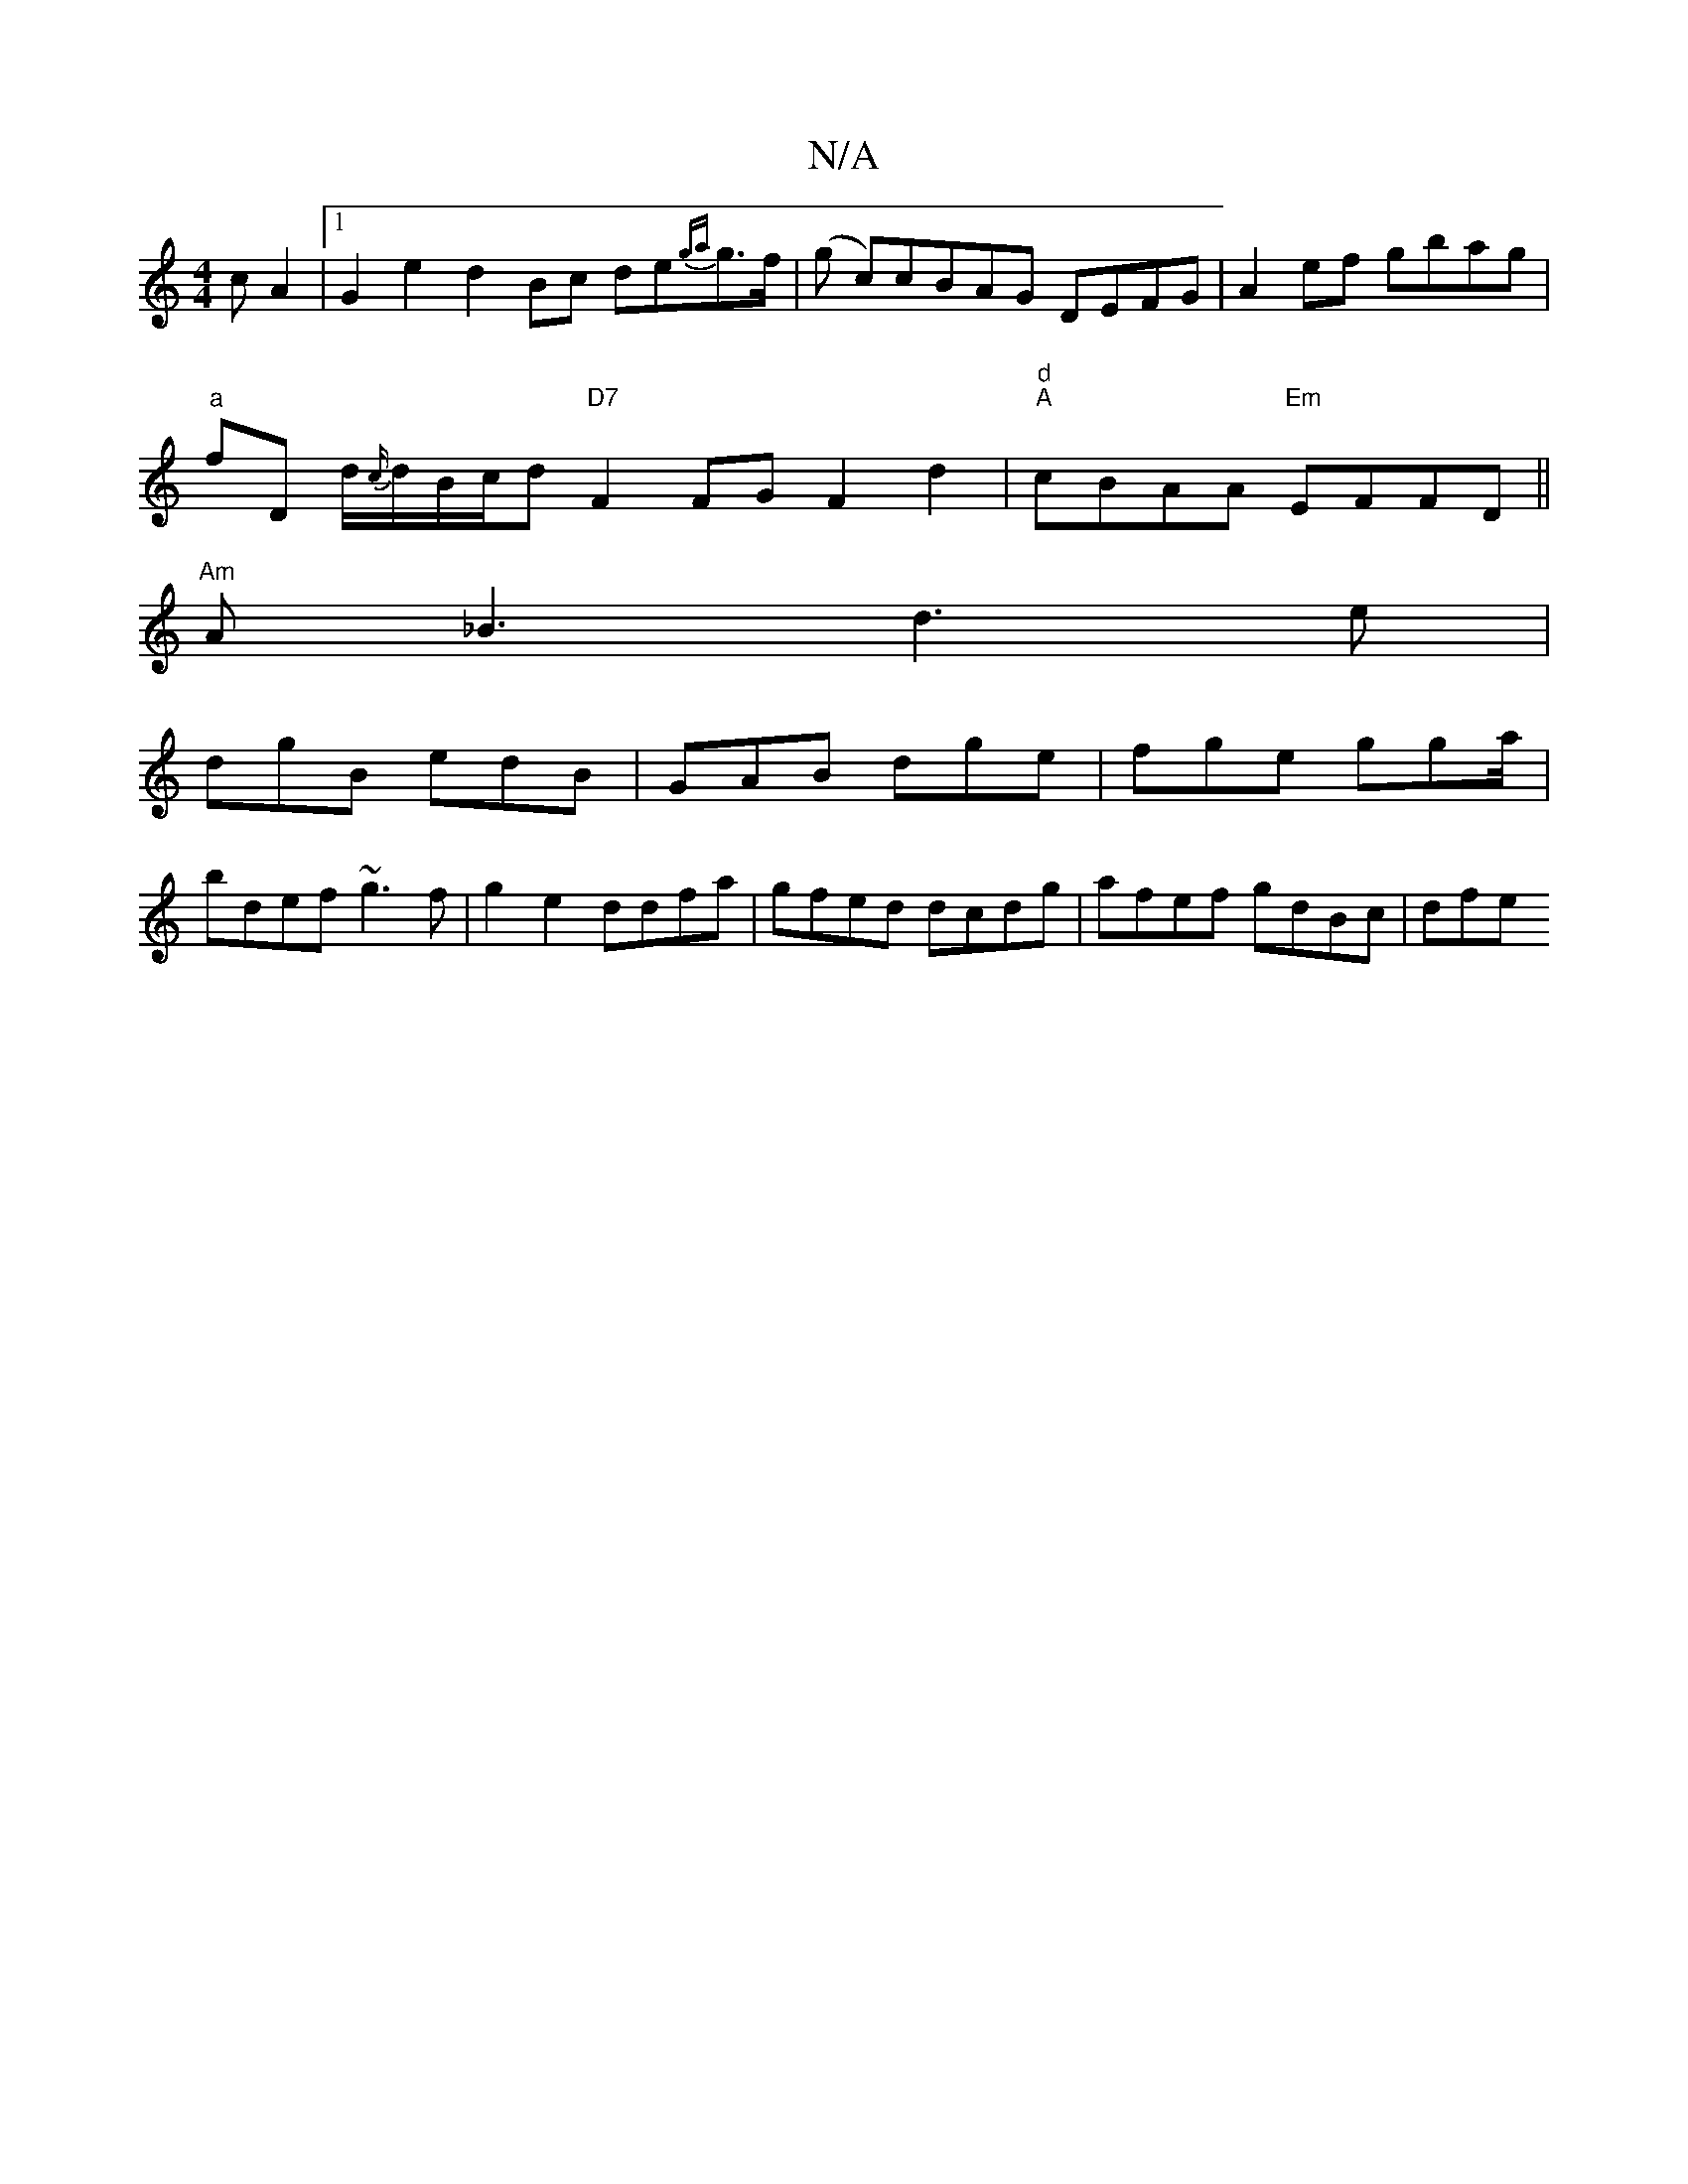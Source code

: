 X:1
T:N/A
M:4/4
R:N/A
K:Cmajor
cA2 |1 G2e2 d2 Bc de{ga}g>f | (g c)cBAG DEFG | A2ef gbag |
"a"fD d/{c/}d/B/c/d "D7"F2 FG F2d2 | "d""A"cBAA "Em"EFFD||
"Am"A_B3d3e|
dgB edB|GAB dge|fge gga/|
bdef ~g3f|g2e2 ddfa|gfed dcdg|afef gdBc|dfe